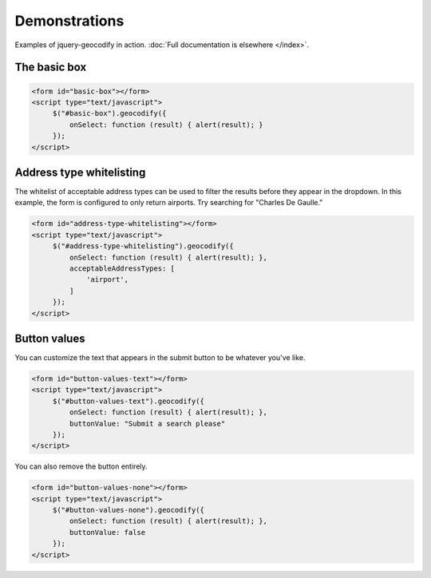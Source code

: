 ==============
Demonstrations
==============

Examples of jquery-geocodify in action. :doc:`Full documentation is elsewhere </index>`.

.. raw:: html

   <hr>
    <script type="text/javascript" src="http://maps.googleapis.com/maps/api/js?sensor=false"></script>
    <script type="text/javascript" src="https://ajax.googleapis.com/ajax/libs/jquery/1.4.4/jquery.min.js"></script>
    <script type="text/javascript" src="https://raw.github.com/datadesk/jquery-geocodify/master/jquery.geocodify.js"></script>

.. _basic-box:
The basic box
-------------

.. raw:: html

   <form id="basic-box"></form>
   <script type="text/javascript">
        $("#basic-box").geocodify({
            onSelect: function (result) { alert(result); }
        });
   </script>

.. code-block:: html

   <form id="basic-box"></form>
   <script type="text/javascript">
        $("#basic-box").geocodify({
            onSelect: function (result) { alert(result); }
        });
   </script>

.. raw:: html

    <hr>

.. _address-type-whitelisting:
Address type whitelisting
-------------------------

The whitelist of acceptable address types can be used to filter the results before they appear in the dropdown. In this example, the form is configured to only return airports. Try searching for "Charles De Gaulle."

.. raw:: html

   <form id="address-type-whitelisting"></form>
   <script type="text/javascript">
        $("#address-type-whitelisting").geocodify({
            onSelect: function (result) { alert(result); },
            acceptableAddressTypes: [
                'airport',
            ]
        });
   </script>

.. code-block:: html

   <form id="address-type-whitelisting"></form>
   <script type="text/javascript">
        $("#address-type-whitelisting").geocodify({
            onSelect: function (result) { alert(result); },
            acceptableAddressTypes: [
                'airport',
            ]
        });
   </script>

.. raw:: html

    <hr>
    
.. _button-values:
Button values
-------------------------

You can customize the text that appears in the submit button to be whatever you've like.

.. raw:: html

   <form id="button-values-text"></form>
   <script type="text/javascript">
        $("#button-values-text").geocodify({
            onSelect: function (result) { alert(result); },
            buttonValue: "Submit a search please"
        });
   </script>

.. code-block:: html

   <form id="button-values-text"></form>
   <script type="text/javascript">
        $("#button-values-text").geocodify({
            onSelect: function (result) { alert(result); },
            buttonValue: "Submit a search please"
        });
   </script>
   

You can also remove the button entirely.

.. raw:: html

   <form id="button-values-none"></form>
   <script type="text/javascript">
        $("#button-values-none").geocodify({
            onSelect: function (result) { alert(result); },
            buttonValue: false
        });
   </script>

.. code-block:: html

   <form id="button-values-none"></form>
   <script type="text/javascript">
        $("#button-values-none").geocodify({
            onSelect: function (result) { alert(result); },
            buttonValue: false
        });
   </script>

.. raw:: html

    <hr>
    
    
    
    
    
    
    
    
    
    
    
    
    
    
    
    
    
    
    
    
    
    
    
    
    
    
    

